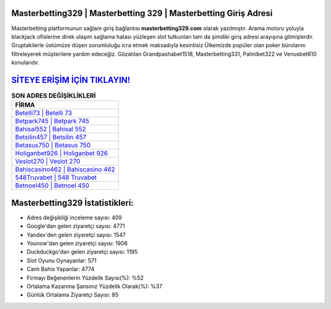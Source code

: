 ﻿Masterbetting329 | Masterbetting 329 | Masterbetting Giriş Adresi
===================================

.. image:: images/masterbetting-giris.jpg
   :width: 600
   
Masterbetting platformunun sağlam giriş bağlantısı **masterbetting329.com** olarak yazılmıştır. Arama motoru yoluyla blackjack ofislerine direk ulaşım sağlama hatası yüzleşen slot tutkunları tam da şimdiki giriş adresi arayışına gitmişlerdir. Gruptakilerle üstümüze düşen sorumluluğu icra etmek maksadıyla kesintisiz Ülkemizde popüler olan  poker bürolarını filtreleyerek müşterilere yardım edeceğiz. Gözatılan Grandpashabet1518, Masterbetting331, Palmibet322 ve Venusbet610 konularıdır.

`SİTEYE ERİŞİM İÇİN TIKLAYIN! <https://uclck.me/gonow>`_
==============

.. list-table:: **SON ADRES DEĞİŞİKLİKLERİ**
   :widths: 100
   :header-rows: 1

   * - FİRMA
   * - `Betelli73 | Betelli 73 <betelli73-betelli-73-betelli-giris-adresi.html>`_
   * - `Betpark745 | Betpark 745 <betpark745-betpark-745-betpark-giris-adresi.html>`_
   * - `Bahisal552 | Bahisal 552 <bahisal552-bahisal-552-bahisal-giris-adresi.html>`_	 
   * - `Betsilin457 | Betsilin 457 <betsilin457-betsilin-457-betsilin-giris-adresi.html>`_	 
   * - `Betasus750 | Betasus 750 <betasus750-betasus-750-betasus-giris-adresi.html>`_ 
   * - `Holiganbet926 | Holiganbet 926 <holiganbet926-holiganbet-926-holiganbet-giris-adresi.html>`_
   * - `Veslot270 | Veslot 270 <veslot270-veslot-270-veslot-giris-adresi.html>`_	 
   * - `Bahiscasino462 | Bahiscasino 462 <bahiscasino462-bahiscasino-462-bahiscasino-giris-adresi.html>`_
   * - `548Truvabet | 548 Truvabet <548truvabet-548-truvabet-truvabet-giris-adresi.html>`_
   * - `Betnoel450 | Betnoel 450 <betnoel450-betnoel-450-betnoel-giris-adresi.html>`_
	 
Masterbetting329 İstatistikleri:
===================================	 
* Adres değişikliği inceleme sayısı: 409
* Google'dan gelen ziyaretçi sayısı: 4771
* Yandex'den gelen ziyaretçi sayısı: 1547
* Younow'dan gelen ziyaretçi sayısı: 1906
* Duckduckgo'dan gelen ziyaretçi sayısı: 1195
* Slot Oyunu Oynayanlar: 571
* Canlı Bahis Yapanlar: 4774
* Firmayı Beğenenlerin Yüzdelik Sayısı(%): %52
* Ortalama Kazanma Şansınız Yüzdelik Olarak(%): %37
* Günlük Ortalama Ziyaretçi Sayısı: 85
